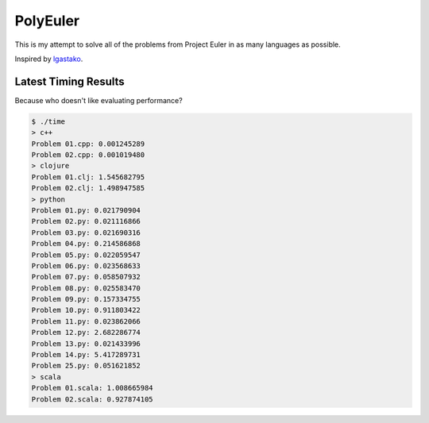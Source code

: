 PolyEuler
=========

This is my attempt to solve all of the problems from Project Euler in as many
languages as possible.

Inspired by `lgastako`_.

.. _lgastako: https://github.com/lgastako/polyeuler

Latest Timing Results
---------------------

Because who doesn't like evaluating performance?

.. code-block:: bash

    $ ./time
    > c++
    Problem 01.cpp: 0.001245289
    Problem 02.cpp: 0.001019480
    > clojure
    Problem 01.clj: 1.545682795
    Problem 02.clj: 1.498947585
    > python
    Problem 01.py: 0.021790904
    Problem 02.py: 0.021116866
    Problem 03.py: 0.021690316
    Problem 04.py: 0.214586868
    Problem 05.py: 0.022059547
    Problem 06.py: 0.023568633
    Problem 07.py: 0.058507932
    Problem 08.py: 0.025583470
    Problem 09.py: 0.157334755
    Problem 10.py: 0.911803422
    Problem 11.py: 0.023862066
    Problem 12.py: 2.682286774
    Problem 13.py: 0.021433996
    Problem 14.py: 5.417289731
    Problem 25.py: 0.051621852
    > scala
    Problem 01.scala: 1.008665984
    Problem 02.scala: 0.927874105
